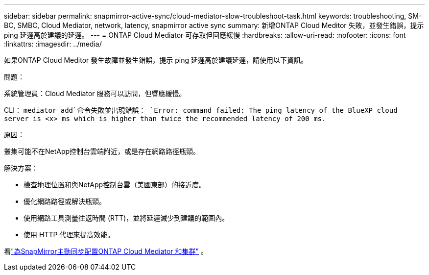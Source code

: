 ---
sidebar: sidebar 
permalink: snapmirror-active-sync/cloud-mediator-slow-troubleshoot-task.html 
keywords: troubleshooting, SM-BC, SMBC, Cloud Mediator, network, latency, snapmirror active sync 
summary: 新增ONTAP Cloud Meditor 失敗，並發生錯誤，提示 ping 延遲高於建議的延遲。 
---
= ONTAP Cloud Mediator 可存取但回應緩慢
:hardbreaks:
:allow-uri-read: 
:nofooter: 
:icons: font
:linkattrs: 
:imagesdir: ../media/


[role="lead"]
如果ONTAP Cloud Meditor 發生故障並發生錯誤，提示 ping 延遲高於建議延遲，請使用以下資訊。

.問題：
系統管理員：Cloud Mediator 服務可以訪問，但響應緩慢。

CLI：  `mediator add`命令失敗並出現錯誤： 
`Error: command failed: The ping latency of the BlueXP cloud server is <x> ms which is higher than twice the recommended latency of 200 ms.`

.原因：
叢集可能不在NetApp控制台雲端附近，或是存在網路路徑瓶頸。

.解決方案：
* 檢查地理位置和與NetApp控制台雲（美國東部）的接近度。
* 優化網路路徑或解決瓶頸。
* 使用網路工具測量往返時間 (RTT)，並將延遲減少到建議的範圍內。
* 使用 HTTP 代理來提高效能。


看link:cloud-mediator-config-task.html["為SnapMirror主動同步配置ONTAP Cloud Mediator 和集群"] 。
